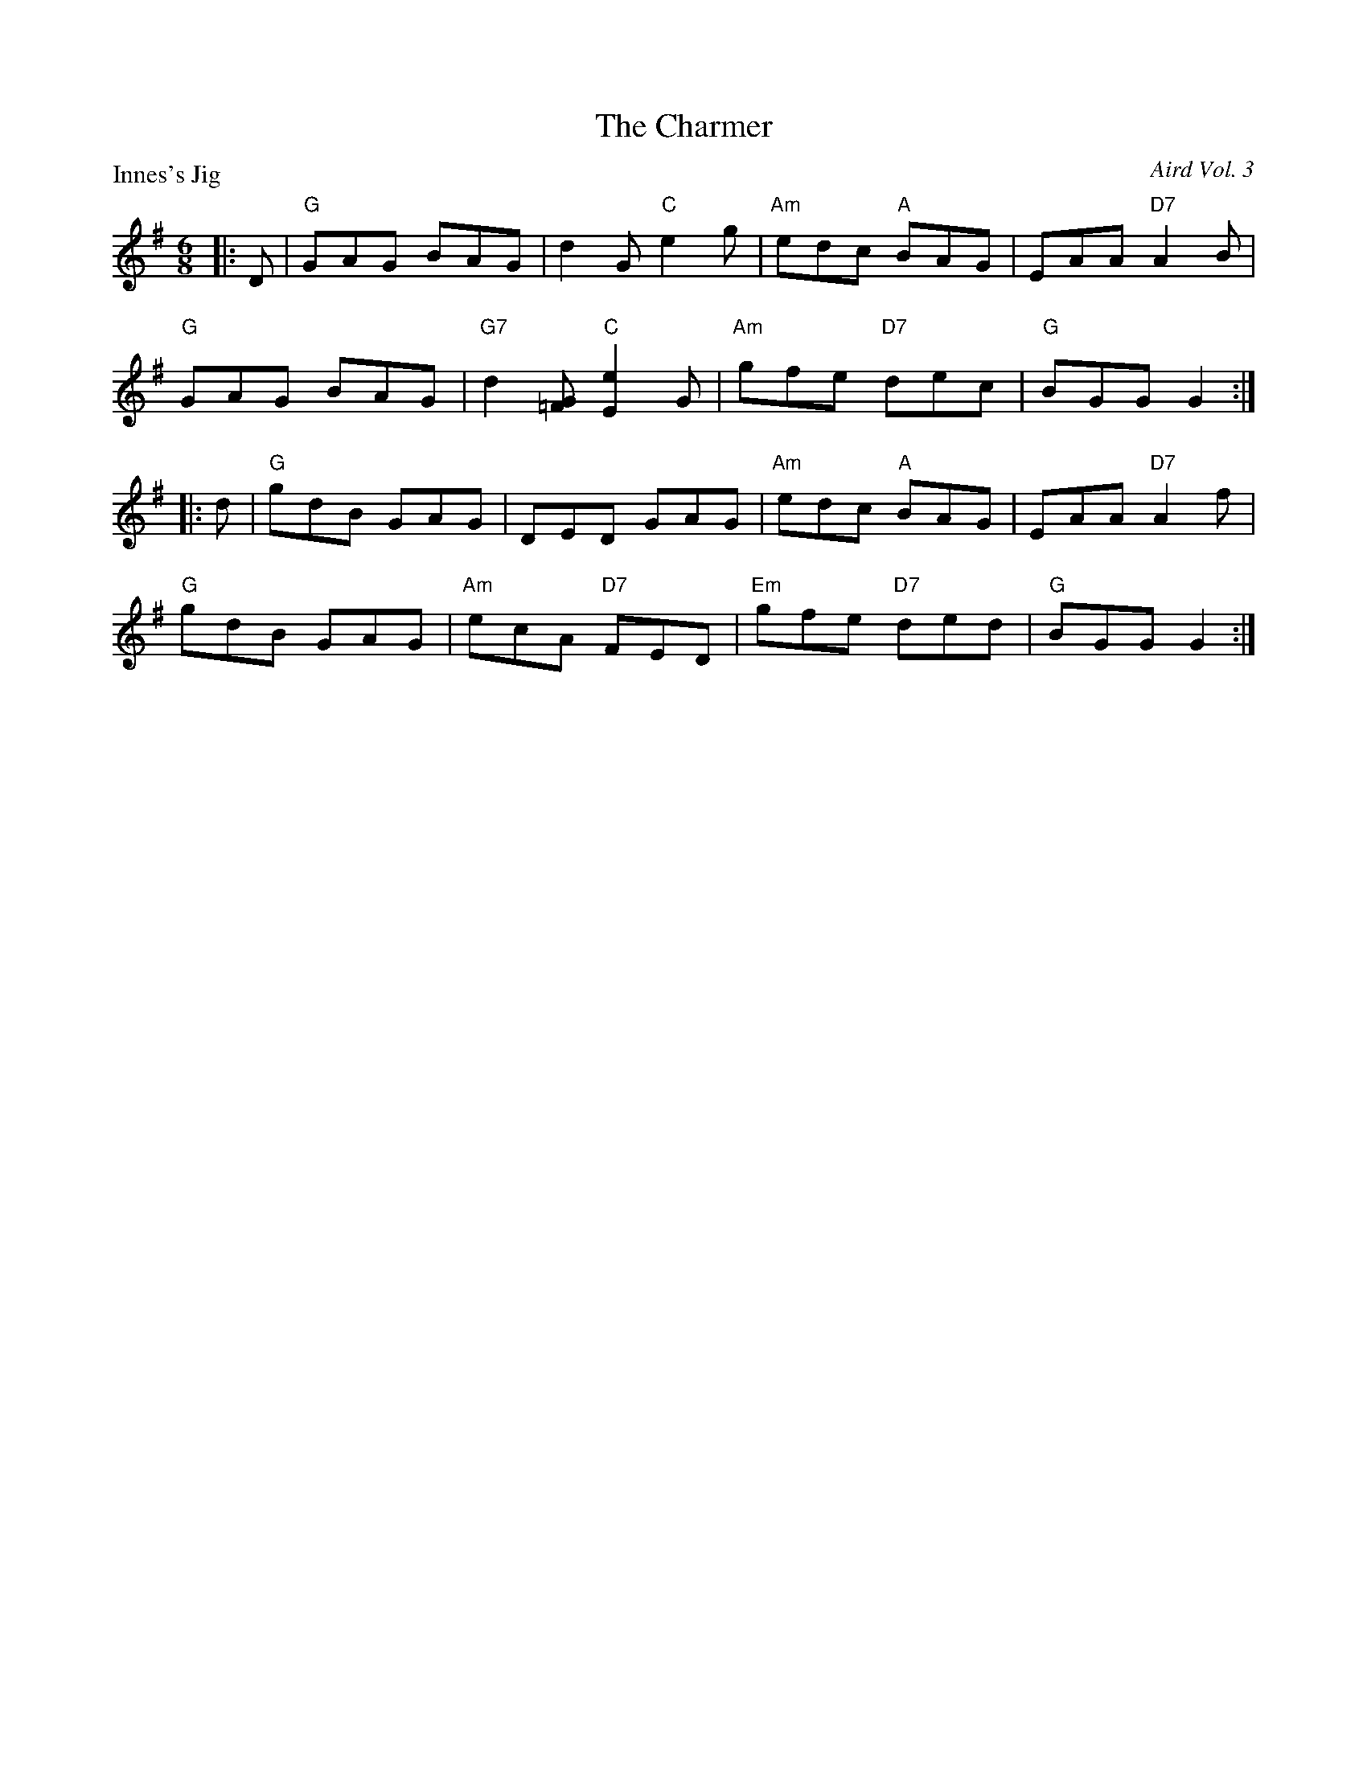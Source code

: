 X:2906
T:The Charmer
P:Innes's Jig
C:Aird Vol. 3
R:Jig (8x32)
B:RSCDS 29-6
Z:Anselm Lingnau <anselm@strathspey.org>
M:6/8
L:1/8
K:G
|:D|"G"GAG BAG|d2G "C"e2g|"Am"edc "A"BAG|EAA "D7"A2B|
    "G"GAG BAG|"G7"d2[G=F] "C"[e2E2]G|"Am"gfe "D7"dec|"G"BGG G2:|
|:d|"G"gdB GAG|DED GAG|"Am"edc "A"BAG|EAA "D7"A2f|
    "G"gdB GAG|"Am"ecA "D7"FED|"Em"gfe "D7"ded|"G"BGG G2:|
